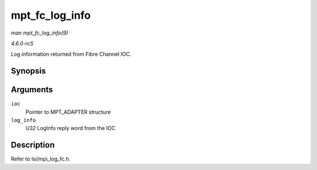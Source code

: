 .. -*- coding: utf-8; mode: rst -*-

.. _API-mpt-fc-log-info:

===============
mpt_fc_log_info
===============

*man mpt_fc_log_info(9)*

*4.6.0-rc5*

Log information returned from Fibre Channel IOC.


Synopsis
========

.. c:function:: void mpt_fc_log_info( MPT_ADAPTER * ioc, u32 log_info )

Arguments
=========

``ioc``
    Pointer to MPT_ADAPTER structure

``log_info``
    U32 LogInfo reply word from the IOC


Description
===========

Refer to lsi/mpi_log_fc.h.


.. ------------------------------------------------------------------------------
.. This file was automatically converted from DocBook-XML with the dbxml
.. library (https://github.com/return42/sphkerneldoc). The origin XML comes
.. from the linux kernel, refer to:
..
.. * https://github.com/torvalds/linux/tree/master/Documentation/DocBook
.. ------------------------------------------------------------------------------
